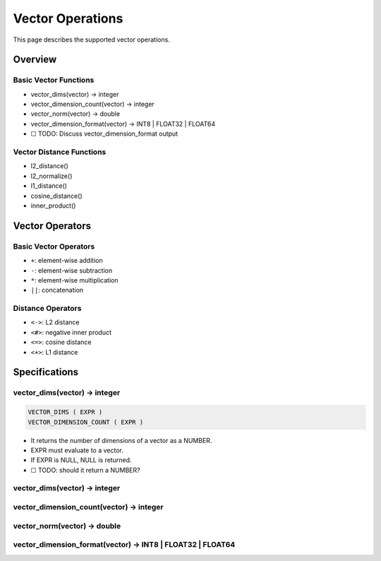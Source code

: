 ###################
 Vector Operations
###################

This page describes the supported vector operations.

**********
 Overview
**********

Basic Vector Functions
======================

-  vector_dims(vector) -> integer
-  vector_dimension_count(vector) -> integer
-  vector_norm(vector) -> double
-  vector_dimension_format(vector) -> INT8 \| FLOAT32 \| FLOAT64
-  ☐ TODO: Discuss vector_dimension_format output

Vector Distance Functions
=========================

-  l2_distance()
-  l2_normalize()
-  l1_distance()
-  cosine_distance()
-  inner_product()

******************
 Vector Operators
******************

Basic Vector Operators
======================

-  ``+``: element-wise addition
-  ``-``: element-wise subtraction
-  ``*``: element-wise multiplication
-  ``||``: concatenation

Distance Operators
==================

-  ``<->``: L2 distance
-  ``<#>``: negative inner product
-  ``<=>``: cosine distance
-  ``<+>``: L1 distance

****************
 Specifications
****************

vector_dims(vector) -> integer
==============================

.. code:: bnf

   VECTOR_DIMS ( EXPR )
   VECTOR_DIMENSION_COUNT ( EXPR )

-  It returns the number of dimensions of a vector as a NUMBER.
-  EXPR must evaluate to a vector.
-  If EXPR is NULL, NULL is returned.
-  ☐ TODO: should it return a NUMBER?

.. _vector_dimsvector---integer-1:

vector_dims(vector) -> integer
==============================

vector_dimension_count(vector) -> integer
=========================================

vector_norm(vector) -> double
=============================

vector_dimension_format(vector) -> INT8 | FLOAT32 | FLOAT64
===========================================================
